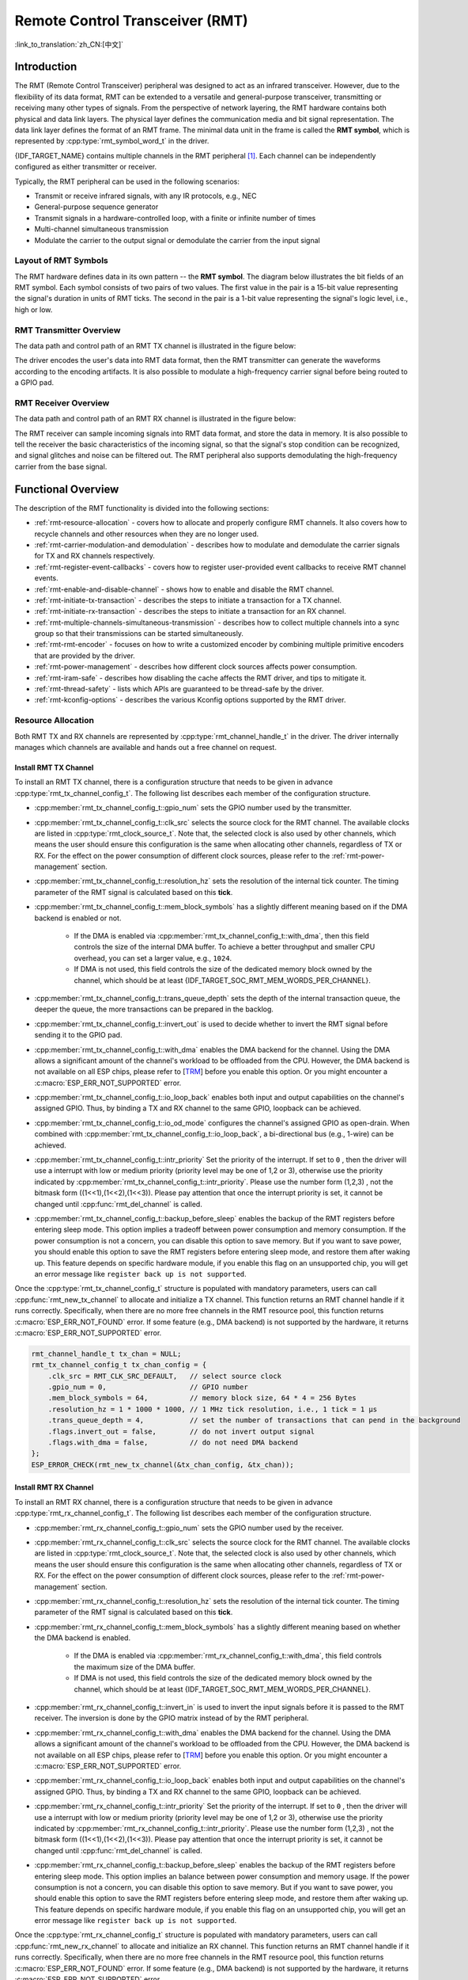 Remote Control Transceiver (RMT)
================================

:link_to_translation:`zh_CN:[中文]`

Introduction
------------

The RMT (Remote Control Transceiver) peripheral was designed to act as an infrared transceiver. However, due to the flexibility of its data format, RMT can be extended to a versatile and general-purpose transceiver, transmitting or receiving many other types of signals. From the perspective of network layering, the RMT hardware contains both physical and data link layers. The physical layer defines the communication media and bit signal representation. The data link layer defines the format of an RMT frame. The minimal data unit in the frame is called the **RMT symbol**, which is represented by :cpp:type:`rmt_symbol_word_t` in the driver.

{IDF_TARGET_NAME} contains multiple channels in the RMT peripheral [1]_. Each channel can be independently configured as either transmitter or receiver.

Typically, the RMT peripheral can be used in the following scenarios:

- Transmit or receive infrared signals, with any IR protocols, e.g., NEC
- General-purpose sequence generator
- Transmit signals in a hardware-controlled loop, with a finite or infinite number of times
- Multi-channel simultaneous transmission
- Modulate the carrier to the output signal or demodulate the carrier from the input signal

Layout of RMT Symbols
^^^^^^^^^^^^^^^^^^^^^

The RMT hardware defines data in its own pattern -- the **RMT symbol**. The diagram below illustrates the bit fields of an RMT symbol. Each symbol consists of two pairs of two values. The first value in the pair is a 15-bit value representing the signal's duration in units of RMT ticks. The second in the pair is a 1-bit value representing the signal's logic level, i.e., high or low.

.. packetdiag:: /../_static/diagrams/rmt/rmt_symbols.diag
    :caption: Structure of RMT symbols (L - signal level)
    :align: center

RMT Transmitter Overview
^^^^^^^^^^^^^^^^^^^^^^^^

The data path and control path of an RMT TX channel is illustrated in the figure below:

.. blockdiag:: /../_static/diagrams/rmt/rmt_tx.diag
    :caption: RMT Transmitter Overview
    :align: center

The driver encodes the user's data into RMT data format, then the RMT transmitter can generate the waveforms according to the encoding artifacts. It is also possible to modulate a high-frequency carrier signal before being routed to a GPIO pad.

RMT Receiver Overview
^^^^^^^^^^^^^^^^^^^^^

The data path and control path of an RMT RX channel is illustrated in the figure below:

.. blockdiag:: /../_static/diagrams/rmt/rmt_rx.diag
    :caption: RMT Receiver Overview
    :align: center

The RMT receiver can sample incoming signals into RMT data format, and store the data in memory. It is also possible to tell the receiver the basic characteristics of the incoming signal, so that the signal's stop condition can be recognized, and signal glitches and noise can be filtered out. The RMT peripheral also supports demodulating the high-frequency carrier from the base signal.

Functional Overview
-------------------

The description of the RMT functionality is divided into the following sections:

- :ref:`rmt-resource-allocation` - covers how to allocate and properly configure RMT channels. It also covers how to recycle channels and other resources when they are no longer used.
- :ref:`rmt-carrier-modulation-and demodulation` - describes how to modulate and demodulate the carrier signals for TX and RX channels respectively.
- :ref:`rmt-register-event-callbacks` - covers how to register user-provided event callbacks to receive RMT channel events.
- :ref:`rmt-enable-and-disable-channel` - shows how to enable and disable the RMT channel.
- :ref:`rmt-initiate-tx-transaction` - describes the steps to initiate a transaction for a TX channel.
- :ref:`rmt-initiate-rx-transaction` - describes the steps to initiate a transaction for an RX channel.
- :ref:`rmt-multiple-channels-simultaneous-transmission` - describes how to collect multiple channels into a sync group so that their transmissions can be started simultaneously.
- :ref:`rmt-rmt-encoder` - focuses on how to write a customized encoder by combining multiple primitive encoders that are provided by the driver.
- :ref:`rmt-power-management` - describes how different clock sources affects power consumption.
- :ref:`rmt-iram-safe` - describes how disabling the cache affects the RMT driver, and tips to mitigate it.
- :ref:`rmt-thread-safety` - lists which APIs are guaranteed to be thread-safe by the driver.
- :ref:`rmt-kconfig-options` - describes the various Kconfig options supported by the RMT driver.

.. _rmt-resource-allocation:

Resource Allocation
^^^^^^^^^^^^^^^^^^^

Both RMT TX and RX channels are represented by :cpp:type:`rmt_channel_handle_t` in the driver. The driver internally manages which channels are available and hands out a free channel on request.

Install RMT TX Channel
~~~~~~~~~~~~~~~~~~~~~~

To install an RMT TX channel, there is a configuration structure that needs to be given in advance :cpp:type:`rmt_tx_channel_config_t`. The following list describes each member of the configuration structure.

- :cpp:member:`rmt_tx_channel_config_t::gpio_num` sets the GPIO number used by the transmitter.
- :cpp:member:`rmt_tx_channel_config_t::clk_src` selects the source clock for the RMT channel. The available clocks are listed in :cpp:type:`rmt_clock_source_t`. Note that, the selected clock is also used by other channels, which means the user should ensure this configuration is the same when allocating other channels, regardless of TX or RX. For the effect on the power consumption of different clock sources, please refer to the :ref:`rmt-power-management` section.
- :cpp:member:`rmt_tx_channel_config_t::resolution_hz` sets the resolution of the internal tick counter. The timing parameter of the RMT signal is calculated based on this **tick**.
- :cpp:member:`rmt_tx_channel_config_t::mem_block_symbols` has a slightly different meaning based on if the DMA backend is enabled or not.

    - If the DMA is enabled via :cpp:member:`rmt_tx_channel_config_t::with_dma`, then this field controls the size of the internal DMA buffer. To achieve a better throughput and smaller CPU overhead, you can set a larger value, e.g., ``1024``.
    - If DMA is not used, this field controls the size of the dedicated memory block owned by the channel, which should be at least {IDF_TARGET_SOC_RMT_MEM_WORDS_PER_CHANNEL}.

- :cpp:member:`rmt_tx_channel_config_t::trans_queue_depth` sets the depth of the internal transaction queue, the deeper the queue, the more transactions can be prepared in the backlog.
- :cpp:member:`rmt_tx_channel_config_t::invert_out` is used to decide whether to invert the RMT signal before sending it to the GPIO pad.
- :cpp:member:`rmt_tx_channel_config_t::with_dma` enables the DMA backend for the channel. Using the DMA allows a significant amount of the channel's workload to be offloaded from the CPU. However, the DMA backend is not available on all ESP chips, please refer to [`TRM <{IDF_TARGET_TRM_EN_URL}#rmt>`__] before you enable this option. Or you might encounter a :c:macro:`ESP_ERR_NOT_SUPPORTED` error.
- :cpp:member:`rmt_tx_channel_config_t::io_loop_back` enables both input and output capabilities on the channel's assigned GPIO. Thus, by binding a TX and RX channel to the same GPIO, loopback can be achieved.
- :cpp:member:`rmt_tx_channel_config_t::io_od_mode` configures the channel's assigned GPIO as open-drain. When combined with :cpp:member:`rmt_tx_channel_config_t::io_loop_back`, a bi-directional bus (e.g., 1-wire) can be achieved.
- :cpp:member:`rmt_tx_channel_config_t::intr_priority` Set the priority of the interrupt. If set to ``0`` , then the driver will use a interrupt with low or medium priority (priority level may be one of 1,2 or 3), otherwise use the priority indicated by :cpp:member:`rmt_tx_channel_config_t::intr_priority`. Please use the number form (1,2,3) , not the bitmask form ((1<<1),(1<<2),(1<<3)). Please pay attention that once the interrupt priority is set, it cannot be changed until :cpp:func:`rmt_del_channel` is called.
- :cpp:member:`rmt_tx_channel_config_t::backup_before_sleep` enables the backup of the RMT registers before entering sleep mode. This option implies a tradeoff between power consumption and memory consumption. If the power consumption is not a concern, you can disable this option to save memory. But if you want to save power, you should enable this option to save the RMT registers before entering sleep mode, and restore them after waking up. This feature depends on specific hardware module, if you enable this flag on an unsupported chip, you will get an error message like ``register back up is not supported``.

Once the :cpp:type:`rmt_tx_channel_config_t` structure is populated with mandatory parameters, users can call :cpp:func:`rmt_new_tx_channel` to allocate and initialize a TX channel. This function returns an RMT channel handle if it runs correctly. Specifically, when there are no more free channels in the RMT resource pool, this function returns :c:macro:`ESP_ERR_NOT_FOUND` error. If some feature (e.g., DMA backend) is not supported by the hardware, it returns :c:macro:`ESP_ERR_NOT_SUPPORTED` error.

.. code-block:: c

    rmt_channel_handle_t tx_chan = NULL;
    rmt_tx_channel_config_t tx_chan_config = {
        .clk_src = RMT_CLK_SRC_DEFAULT,   // select source clock
        .gpio_num = 0,                    // GPIO number
        .mem_block_symbols = 64,          // memory block size, 64 * 4 = 256 Bytes
        .resolution_hz = 1 * 1000 * 1000, // 1 MHz tick resolution, i.e., 1 tick = 1 µs
        .trans_queue_depth = 4,           // set the number of transactions that can pend in the background
        .flags.invert_out = false,        // do not invert output signal
        .flags.with_dma = false,          // do not need DMA backend
    };
    ESP_ERROR_CHECK(rmt_new_tx_channel(&tx_chan_config, &tx_chan));

Install RMT RX Channel
~~~~~~~~~~~~~~~~~~~~~~

To install an RMT RX channel, there is a configuration structure that needs to be given in advance :cpp:type:`rmt_rx_channel_config_t`. The following list describes each member of the configuration structure.

- :cpp:member:`rmt_rx_channel_config_t::gpio_num` sets the GPIO number used by the receiver.
- :cpp:member:`rmt_rx_channel_config_t::clk_src` selects the source clock for the RMT channel. The available clocks are listed in :cpp:type:`rmt_clock_source_t`. Note that, the selected clock is also used by other channels, which means the user should ensure this configuration is the same when allocating other channels, regardless of TX or RX. For the effect on the power consumption of different clock sources, please refer to the :ref:`rmt-power-management` section.
- :cpp:member:`rmt_rx_channel_config_t::resolution_hz` sets the resolution of the internal tick counter. The timing parameter of the RMT signal is calculated based on this **tick**.
- :cpp:member:`rmt_rx_channel_config_t::mem_block_symbols` has a slightly different meaning based on whether the DMA backend is enabled.

    - If the DMA is enabled via :cpp:member:`rmt_rx_channel_config_t::with_dma`, this field controls the maximum size of the DMA buffer.
    - If DMA is not used, this field controls the size of the dedicated memory block owned by the channel, which should be at least {IDF_TARGET_SOC_RMT_MEM_WORDS_PER_CHANNEL}.

- :cpp:member:`rmt_rx_channel_config_t::invert_in` is used to invert the input signals before it is passed to the RMT receiver. The inversion is done by the GPIO matrix instead of by the RMT peripheral.
- :cpp:member:`rmt_rx_channel_config_t::with_dma` enables the DMA backend for the channel. Using the DMA allows a significant amount of the channel's workload to be offloaded from the CPU. However, the DMA backend is not available on all ESP chips, please refer to [`TRM <{IDF_TARGET_TRM_EN_URL}#rmt>`__] before you enable this option. Or you might encounter a :c:macro:`ESP_ERR_NOT_SUPPORTED` error.
- :cpp:member:`rmt_rx_channel_config_t::io_loop_back` enables both input and output capabilities on the channel's assigned GPIO. Thus, by binding a TX and RX channel to the same GPIO, loopback can be achieved.
- :cpp:member:`rmt_rx_channel_config_t::intr_priority` Set the priority of the interrupt. If set to ``0`` , then the driver will use a interrupt with low or medium priority (priority level may be one of 1,2 or 3), otherwise use the priority indicated by :cpp:member:`rmt_rx_channel_config_t::intr_priority`. Please use the number form (1,2,3) , not the bitmask form ((1<<1),(1<<2),(1<<3)). Please pay attention that once the interrupt priority is set, it cannot be changed until :cpp:func:`rmt_del_channel` is called.
- :cpp:member:`rmt_rx_channel_config_t::backup_before_sleep` enables the backup of the RMT registers before entering sleep mode. This option implies an balance between power consumption and memory usage. If the power consumption is not a concern, you can disable this option to save memory. But if you want to save power, you should enable this option to save the RMT registers before entering sleep mode, and restore them after waking up. This feature depends on specific hardware module, if you enable this flag on an unsupported chip, you will get an error message like ``register back up is not supported``.

Once the :cpp:type:`rmt_rx_channel_config_t` structure is populated with mandatory parameters, users can call :cpp:func:`rmt_new_rx_channel` to allocate and initialize an RX channel. This function returns an RMT channel handle if it runs correctly. Specifically, when there are no more free channels in the RMT resource pool, this function returns :c:macro:`ESP_ERR_NOT_FOUND` error. If some feature (e.g., DMA backend) is not supported by the hardware, it returns :c:macro:`ESP_ERR_NOT_SUPPORTED` error.

.. code-block:: c

    rmt_channel_handle_t rx_chan = NULL;
    rmt_rx_channel_config_t rx_chan_config = {
        .clk_src = RMT_CLK_SRC_DEFAULT,   // select source clock
        .resolution_hz = 1 * 1000 * 1000, // 1 MHz tick resolution, i.e., 1 tick = 1 µs
        .mem_block_symbols = 64,          // memory block size, 64 * 4 = 256 Bytes
        .gpio_num = 2,                    // GPIO number
        .flags.invert_in = false,         // do not invert input signal
        .flags.with_dma = false,          // do not need DMA backend
    };
    ESP_ERROR_CHECK(rmt_new_rx_channel(&rx_chan_config, &rx_chan));

.. note::

    Due to a software limitation in the GPIO driver, when both TX and RX channels are bound to the same GPIO, ensure the RX Channel is initialized before the TX Channel. If the TX Channel was set up first, then during the RX Channel setup, the previous RMT TX Channel signal will be overridden by the GPIO control signal.

Uninstall RMT Channel
~~~~~~~~~~~~~~~~~~~~~

If a previously installed RMT channel is no longer needed, it is recommended to recycle the resources by calling :cpp:func:`rmt_del_channel`, which in return allows the underlying software and hardware resources to be reused for other purposes.

.. _rmt-carrier-modulation-and demodulation:

Carrier Modulation and Demodulation
^^^^^^^^^^^^^^^^^^^^^^^^^^^^^^^^^^^

The RMT transmitter can generate a carrier wave and modulate it onto the message signal. Compared to the message signal, the carrier signal's frequency is significantly higher. In addition, the user can only set the frequency and duty cycle for the carrier signal. The RMT receiver can demodulate the carrier signal from the incoming signal. Note that, carrier modulation and demodulation are not supported on all ESP chips, please refer to [`TRM <{IDF_TARGET_TRM_EN_URL}#rmt>`__] before configuring the carrier, or you might encounter a :c:macro:`ESP_ERR_NOT_SUPPORTED` error.

Carrier-related configurations lie in :cpp:type:`rmt_carrier_config_t`:

- :cpp:member:`rmt_carrier_config_t::frequency_hz` sets the carrier frequency, in Hz.
- :cpp:member:`rmt_carrier_config_t::duty_cycle` sets the carrier duty cycle.
- :cpp:member:`rmt_carrier_config_t::polarity_active_low` sets the carrier polarity, i.e., on which level the carrier is applied.
- :cpp:member:`rmt_carrier_config_t::always_on` sets whether to output the carrier even when the data transmission has finished. This configuration is only valid for the TX channel.

.. note::

    For the RX channel, we should not set the carrier frequency exactly to the theoretical value. It is recommended to leave a tolerance for the carrier frequency. For example, in the snippet below, we set the frequency to 25 KHz, instead of the 38 KHz configured on the TX side. The reason is that reflection and refraction occur when a signal travels through the air, leading to distortion on the receiver side.

.. code-block:: c

    rmt_carrier_config_t tx_carrier_cfg = {
        .duty_cycle = 0.33,                 // duty cycle 33%
        .frequency_hz = 38000,              // 38 KHz
        .flags.polarity_active_low = false, // carrier should be modulated to high level
    };
    // modulate carrier to TX channel
    ESP_ERROR_CHECK(rmt_apply_carrier(tx_chan, &tx_carrier_cfg));

    rmt_carrier_config_t rx_carrier_cfg = {
        .duty_cycle = 0.33,                 // duty cycle 33%
        .frequency_hz = 25000,              // 25 KHz carrier, should be smaller than the transmitter's carrier frequency
        .flags.polarity_active_low = false, // the carrier is modulated to high level
    };
    // demodulate carrier from RX channel
    ESP_ERROR_CHECK(rmt_apply_carrier(rx_chan, &rx_carrier_cfg));

.. _rmt-register-event-callbacks:

Register Event Callbacks
^^^^^^^^^^^^^^^^^^^^^^^^

When an event occurs on an RMT channel (e.g., transmission or receiving is completed), the CPU is notified of this event via an interrupt. If you have some function that needs to be called when a particular events occur, you can register a callback for that event to the RMT driver's ISR (Interrupt Service Routine) by calling :cpp:func:`rmt_tx_register_event_callbacks` and :cpp:func:`rmt_rx_register_event_callbacks` for TX and RX channel respectively. Since the registered callback functions are called in the interrupt context, the user should ensure the callback function does not block, e.g., by making sure that only FreeRTOS APIs with the ``FromISR`` suffix are called from within the function. The callback function has a boolean return value used to indicate whether a higher priority task has been unblocked by the callback.

The TX channel-supported event callbacks are listed in the :cpp:type:`rmt_tx_event_callbacks_t`:

- :cpp:member:`rmt_tx_event_callbacks_t::on_trans_done` sets a callback function for the "trans-done" event. The function prototype is declared in :cpp:type:`rmt_tx_done_callback_t`.

The RX channel-supported event callbacks are listed in the :cpp:type:`rmt_rx_event_callbacks_t`:

- :cpp:member:`rmt_rx_event_callbacks_t::on_recv_done` sets a callback function for "receive-done" event. The function prototype is declared in :cpp:type:`rmt_rx_done_callback_t`.

.. note::

    The "receive-done" is not equivalent to "receive-finished". This callback can also be called at a "partial-receive-done" time, for many times during one receive transaction.

Users can save their own context in :cpp:func:`rmt_tx_register_event_callbacks` and :cpp:func:`rmt_rx_register_event_callbacks` as well, via the parameter ``user_data``. The user data is directly passed to each callback function.

In the callback function, users can fetch the event-specific data that is filled by the driver in the ``edata``. Note that the ``edata`` pointer is **only** valid during the callback, please do not try to save this pointer and use that outside of the callback function.

The TX-done event data is defined in :cpp:type:`rmt_tx_done_event_data_t`:

- :cpp:member:`rmt_tx_done_event_data_t::num_symbols` indicates the number of transmitted RMT symbols. This also reflects the size of the encoding artifacts. Please note, this value accounts for the ``EOF`` symbol as well, which is appended by the driver to mark the end of one transaction.

The RX-complete event data is defined in :cpp:type:`rmt_rx_done_event_data_t`:

- :cpp:member:`rmt_rx_done_event_data_t::received_symbols` points to the received RMT symbols. These symbols are saved in the ``buffer`` parameter of the :cpp:func:`rmt_receive` function. Users should not free this receive buffer before the callback returns. If you also enabled the partial receive feature, then the user buffer will be used as a "second level buffer", where its content can be overwritten by data comes in afterwards. In this case, you should copy the received data to another place if you want to keep it or process it later.
- :cpp:member:`rmt_rx_done_event_data_t::num_symbols` indicates the number of received RMT symbols. This value is not larger than the ``buffer_size`` parameter of :cpp:func:`rmt_receive` function. If the ``buffer_size`` is not sufficient to accommodate all the received RMT symbols, the driver only keeps the maximum number of symbols that the buffer can hold, and excess symbols are discarded or ignored.
- :cpp:member:`rmt_rx_done_event_data_t::is_last` indicates whether the current received buffer is the last one in the transaction. This is useful when you enable the partial reception feature by :cpp:member:`rmt_receive_config_t::extra_flags::en_partial_rx`.

.. _rmt-enable-and-disable-channel:

Enable and Disable Channel
^^^^^^^^^^^^^^^^^^^^^^^^^^

:cpp:func:`rmt_enable` must be called in advance before transmitting or receiving RMT symbols. For TX channels, enabling a channel enables a specific interrupt and prepares the hardware to dispatch transactions. For RX channels, enabling a channel enables an interrupt, but the receiver is not started during this time, as the characteristics of the incoming signal have yet to be specified. The receiver is started in :cpp:func:`rmt_receive`.

:cpp:func:`rmt_disable` does the opposite by disabling the interrupt and clearing any pending interrupts. The transmitter and receiver are disabled as well.

.. code:: c

    ESP_ERROR_CHECK(rmt_enable(tx_chan));
    ESP_ERROR_CHECK(rmt_enable(rx_chan));

.. _rmt-initiate-tx-transaction:

Initiate TX Transaction
^^^^^^^^^^^^^^^^^^^^^^^

RMT is a special communication peripheral, as it is unable to transmit raw byte streams like SPI and I2C. RMT can only send data in its own format :cpp:type:`rmt_symbol_word_t`. However, the hardware does not help to convert the user data into RMT symbols, this can only be done in software by the so-called **RMT Encoder**. The encoder is responsible for encoding user data into RMT symbols and then writing to the RMT memory block or the DMA buffer. For how to create an RMT encoder, please refer to :ref:`rmt-rmt-encoder`.

Once you created an encoder, you can initiate a TX transaction by calling :cpp:func:`rmt_transmit`. This function takes several positional parameters like channel handle, encoder handle, and payload buffer. Besides, you also need to provide a transmission-specific configuration in :cpp:type:`rmt_transmit_config_t`:

- :cpp:member:`rmt_transmit_config_t::loop_count` sets the number of transmission loops. After the transmitter has finished one round of transmission, it can restart the same transmission again if this value is not set to zero. As the loop is controlled by hardware, the RMT channel can be used to generate many periodic sequences with minimal CPU intervention.

    - Setting :cpp:member:`rmt_transmit_config_t::loop_count` to `-1` means an infinite loop transmission. In this case, the channel does not stop until :cpp:func:`rmt_disable` is called. The "trans-done" event is not generated as well.
    - Setting :cpp:member:`rmt_transmit_config_t::loop_count` to a positive number means finite number of iterations. In this case, the "trans-done" event is when the specified number of iterations have completed.

    .. note::

        The **loop transmit** feature is not supported on all ESP chips, please refer to [`TRM <{IDF_TARGET_TRM_EN_URL}#rmt>`__] before you configure this option, or you might encounter :c:macro:`ESP_ERR_NOT_SUPPORTED` error.

- :cpp:member:`rmt_transmit_config_t::eot_level` sets the output level when the transmitter finishes working or stops working by calling :cpp:func:`rmt_disable`.
- :cpp:member:`rmt_transmit_config_t::queue_nonblocking` sets whether to wait for a free slot in the transaction queue when it is full. If this value is set to ``true``, then the function will return with an error code :c:macro:`ESP_ERR_INVALID_STATE` when the queue is full. Otherwise, the function will block until a free slot is available in the queue.

.. note::

    There is a limitation in the transmission size if the :cpp:member:`rmt_transmit_config_t::loop_count` is set to non-zero, i.e., to enable the loop feature. The encoded RMT symbols should not exceed the capacity of the RMT hardware memory block size, or you might see an error message like ``encoding artifacts can't exceed hw memory block for loop transmission``. If you have to start a large transaction by loop, you can try either of the following methods.

    - Increase the :cpp:member:`rmt_tx_channel_config_t::mem_block_symbols`. This approach does not work if the DMA backend is also enabled.
    - Customize an encoder and construct an infinite loop in the encoding function. See also :ref:`rmt-rmt-encoder`.

Internally, :cpp:func:`rmt_transmit` constructs a transaction descriptor and sends it to a job queue, which is dispatched in the ISR. So it is possible that the transaction is not started yet when :cpp:func:`rmt_transmit` returns. You cannot recycle or modify the payload buffer until the transaction is finished. You can get the transaction completion event by registering a callback function via :cpp:func:`rmt_tx_register_event_callbacks`. To ensure all pending transactions to complete, you can also use :cpp:func:`rmt_tx_wait_all_done`.

.. _rmt-multiple-channels-simultaneous-transmission:

Multiple Channels Simultaneous Transmission
^^^^^^^^^^^^^^^^^^^^^^^^^^^^^^^^^^^^^^^^^^^

In some real-time control applications (e.g., to make two robotic arms move simultaneously), you do not want any time drift between different channels. The RMT driver can help to manage this by creating a so-called **Sync Manager**. The sync manager is represented by :cpp:type:`rmt_sync_manager_handle_t` in the driver. The procedure of RMT sync transmission is shown as follows:

.. figure:: /../_static/rmt_tx_sync.png
    :align: center
    :alt: RMT TX Sync

    RMT TX Sync

Install RMT Sync Manager
~~~~~~~~~~~~~~~~~~~~~~~~

To create a sync manager, the user needs to tell which channels are going to be managed in the :cpp:type:`rmt_sync_manager_config_t`:

- :cpp:member:`rmt_sync_manager_config_t::tx_channel_array` points to the array of TX channels to be managed.
- :cpp:member:`rmt_sync_manager_config_t::array_size` sets the number of channels to be managed.

:cpp:func:`rmt_new_sync_manager` can return a manager handle on success. This function could also fail due to various errors such as invalid arguments, etc. Especially, when the sync manager has been installed before, and there are no hardware resources to create another manager, this function reports :c:macro:`ESP_ERR_NOT_FOUND` error. In addition, if the sync manager is not supported by the hardware, it reports a :c:macro:`ESP_ERR_NOT_SUPPORTED` error. Please refer to [`TRM <{IDF_TARGET_TRM_EN_URL}#rmt>`__] before using the sync manager feature.

Start Transmission Simultaneously
~~~~~~~~~~~~~~~~~~~~~~~~~~~~~~~~~

For any managed TX channel, it does not start the machine until :cpp:func:`rmt_transmit` has been called on all channels in :cpp:member:`rmt_sync_manager_config_t::tx_channel_array`. Before that, the channel is just put in a waiting state. TX channels will usually complete their transactions at different times due to differing transactions, thus resulting in a loss of sync. So before restarting a simultaneous transmission, the user needs to call :cpp:func:`rmt_sync_reset` to synchronize all channels again.

Calling :cpp:func:`rmt_del_sync_manager` can recycle the sync manager and enable the channels to initiate transactions independently afterward.

.. code:: c

    rmt_channel_handle_t tx_channels[2] = {NULL}; // declare two channels
    int tx_gpio_number[2] = {0, 2};
    // install channels one by one
    for (int i = 0; i < 2; i++) {
        rmt_tx_channel_config_t tx_chan_config = {
            .clk_src = RMT_CLK_SRC_DEFAULT,       // select source clock
            .gpio_num = tx_gpio_number[i],    // GPIO number
            .mem_block_symbols = 64,          // memory block size, 64 * 4 = 256 Bytes
            .resolution_hz = 1 * 1000 * 1000, // 1 MHz resolution
            .trans_queue_depth = 1,           // set the number of transactions that can pend in the background
        };
        ESP_ERROR_CHECK(rmt_new_tx_channel(&tx_chan_config, &tx_channels[i]));
    }
    // install sync manager
    rmt_sync_manager_handle_t synchro = NULL;
    rmt_sync_manager_config_t synchro_config = {
        .tx_channel_array = tx_channels,
        .array_size = sizeof(tx_channels) / sizeof(tx_channels[0]),
    };
    ESP_ERROR_CHECK(rmt_new_sync_manager(&synchro_config, &synchro));

    ESP_ERROR_CHECK(rmt_transmit(tx_channels[0], led_strip_encoders[0], led_data, led_num * 3, &transmit_config));
    // tx_channels[0] does not start transmission until call of `rmt_transmit()` for tx_channels[1] returns
    ESP_ERROR_CHECK(rmt_transmit(tx_channels[1], led_strip_encoders[1], led_data, led_num * 3, &transmit_config));

.. _rmt-initiate-rx-transaction:

Initiate RX Transaction
^^^^^^^^^^^^^^^^^^^^^^^

As also discussed in the :ref:`rmt-enable-and-disable-channel`, calling :cpp:func:`rmt_enable` does not prepare an RX to receive RMT symbols. The user needs to specify the basic characteristics of the incoming signals in :cpp:type:`rmt_receive_config_t`:

- :cpp:member:`rmt_receive_config_t::signal_range_min_ns` specifies the minimal valid pulse duration in either high or low logic levels. A pulse width that is smaller than this value is treated as a glitch, and ignored by the hardware.
- :cpp:member:`rmt_receive_config_t::signal_range_max_ns` specifies the maximum valid pulse duration in either high or low logic levels. A pulse width that is bigger than this value is treated as **Stop Signal**, and the receiver generates receive-complete event immediately.
- If the incoming packet is long, that they cannot be stored in the user buffer at once, you can enable the partial reception feature by setting :cpp:member:`rmt_receive_config_t::extra_flags::en_partial_rx` to ``true``. In this case, the driver invokes :cpp:member:`rmt_rx_event_callbacks_t::on_recv_done` callback multiple times during one transaction, when the user buffer is **almost full**. You can check the value of :cpp:member::`rmt_rx_done_event_data_t::is_last` to know if the transaction is about to finish. Please note this features is not supported on all ESP series chips because it relies on hardware abilities like "ping-pong receive" or "DMA receive".

The RMT receiver starts the RX machine after the user calls :cpp:func:`rmt_receive` with the provided configuration above. Note that, this configuration is transaction specific, which means, to start a new round of reception, the user needs to set the :cpp:type:`rmt_receive_config_t` again. The receiver saves the incoming signals into its internal memory block or DMA buffer, in the format of :cpp:type:`rmt_symbol_word_t`.

.. only:: SOC_RMT_SUPPORT_RX_PINGPONG

    Due to the limited size of the memory block, the RMT receiver notifies the driver to copy away the accumulated symbols in a ping-pong way.

.. only:: not SOC_RMT_SUPPORT_RX_PINGPONG

    Due to the limited size of the memory block, the RMT receiver can only save short frames whose length is not longer than the memory block capacity. Long frames are truncated by the hardware, and the driver reports an error message: ``hw buffer too small, received symbols truncated``.

The copy destination should be provided in the ``buffer`` parameter of :cpp:func:`rmt_receive` function. If this buffer overflows due to an insufficient buffer size, the receiver can continue to work, but overflowed symbols are dropped and the following error message is reported: ``user buffer too small, received symbols truncated``. Please take care of the lifecycle of the ``buffer`` parameter, ensuring that the buffer is not recycled before the receiver is finished or stopped.

The receiver is stopped by the driver when it finishes working, i.e., receive a signal whose duration is bigger than :cpp:member:`rmt_receive_config_t::signal_range_max_ns`. The user needs to call :cpp:func:`rmt_receive` again to restart the receiver, if necessary. The user can get the received data in the :cpp:member:`rmt_rx_event_callbacks_t::on_recv_done` callback. See also :ref:`rmt-register-event-callbacks` for more information.

.. code:: c

    static bool example_rmt_rx_done_callback(rmt_channel_handle_t channel, const rmt_rx_done_event_data_t *edata, void *user_data)
    {
        BaseType_t high_task_wakeup = pdFALSE;
        QueueHandle_t receive_queue = (QueueHandle_t)user_data;
        // send the received RMT symbols to the parser task
        xQueueSendFromISR(receive_queue, edata, &high_task_wakeup);
        // return whether any task is woken up
        return high_task_wakeup == pdTRUE;
    }

    QueueHandle_t receive_queue = xQueueCreate(1, sizeof(rmt_rx_done_event_data_t));
    rmt_rx_event_callbacks_t cbs = {
        .on_recv_done = example_rmt_rx_done_callback,
    };
    ESP_ERROR_CHECK(rmt_rx_register_event_callbacks(rx_channel, &cbs, receive_queue));

    // the following timing requirement is based on NEC protocol
    rmt_receive_config_t receive_config = {
        .signal_range_min_ns = 1250,     // the shortest duration for NEC signal is 560 µs, 1250 ns < 560 µs, valid signal is not treated as noise
        .signal_range_max_ns = 12000000, // the longest duration for NEC signal is 9000 µs, 12000000 ns > 9000 µs, the receive does not stop early
    };

    rmt_symbol_word_t raw_symbols[64]; // 64 symbols should be sufficient for a standard NEC frame
    // ready to receive
    ESP_ERROR_CHECK(rmt_receive(rx_channel, raw_symbols, sizeof(raw_symbols), &receive_config));
    // wait for the RX-done signal
    rmt_rx_done_event_data_t rx_data;
    xQueueReceive(receive_queue, &rx_data, portMAX_DELAY);
    // parse the received symbols
    example_parse_nec_frame(rx_data.received_symbols, rx_data.num_symbols);

.. _rmt-rmt-encoder:

RMT Encoder
^^^^^^^^^^^

An RMT encoder is part of the RMT TX transaction, whose responsibility is to generate and write the correct RMT symbols into hardware memory or DMA buffer at a specific time. There are some special restrictions for an encoding function:

- During a single transaction, the encoding function may be called multiple times. This is necessary because the target RMT memory block cannot hold all the artifacts at once. To overcome this limitation, the driver utilizes a **ping-pong** approach, where the encoding session is divided into multiple parts. This means that the encoder needs to **keep track of its state** to continue encoding from where it left off in the previous part.
- The encoding function is running in the ISR context. To speed up the encoding session, it is highly recommended to put the encoding function into IRAM. This can also avoid the cache miss during encoding.

To help get started with the RMT driver faster, some commonly used encoders are provided out-of-the-box. They can either work alone or be chained together into a new encoder. See also `Composite Pattern <https://en.wikipedia.org/wiki/Composite_pattern>`__ for the principle behind it. The driver has defined the encoder interface in :cpp:type:`rmt_encoder_t`, it contains the following functions:

- :cpp:member:`rmt_encoder_t::encode` is the fundamental function of an encoder. This is where the encoding session happens.

    - The function might be called multiple times within a single transaction. The encode function should return the state of the current encoding session.
    - The supported states are listed in the :cpp:type:`rmt_encode_state_t`. If the result contains :cpp:enumerator:`RMT_ENCODING_COMPLETE`, it means the current encoder has finished work.
    - If the result contains :cpp:enumerator:`RMT_ENCODING_MEM_FULL`, the program needs to yield from the current session, as there is no space to save more encoding artifacts.

- :cpp:member:`rmt_encoder_t::reset` should reset the encoder state back to the initial state (the RMT encoder is stateful).

    - If the RMT transmitter is manually stopped without resetting its corresponding encoder, subsequent encoding session can be erroneous.
    - This function is also called implicitly in :cpp:func:`rmt_disable`.

- :cpp:member:`rmt_encoder_t::del` should free the resources allocated by the encoder.

Copy Encoder
~~~~~~~~~~~~

A copy encoder is created by calling :cpp:func:`rmt_new_copy_encoder`. A copy encoder's main functionality is to copy the RMT symbols from user space into the driver layer. It is usually used to encode ``const`` data, i.e., data does not change at runtime after initialization such as the leading code in the IR protocol.

A configuration structure :cpp:type:`rmt_copy_encoder_config_t` should be provided in advance before calling :cpp:func:`rmt_new_copy_encoder`. Currently, this configuration is reserved for future expansion, and has no specific use or setting items for now.

Bytes Encoder
~~~~~~~~~~~~~

A bytes encoder is created by calling :cpp:func:`rmt_new_bytes_encoder`. The bytes encoder's main functionality is to convert the user space byte stream into RMT symbols dynamically. It is usually used to encode dynamic data, e.g., the address and command fields in the IR protocol.

A configuration structure :cpp:type:`rmt_bytes_encoder_config_t` should be provided in advance before calling :cpp:func:`rmt_new_bytes_encoder`:

- :cpp:member:`rmt_bytes_encoder_config_t::bit0` and :cpp:member:`rmt_bytes_encoder_config_t::bit1` are necessary to specify the encoder how to represent bit zero and bit one in the format of :cpp:type:`rmt_symbol_word_t`.
- :cpp:member:`rmt_bytes_encoder_config_t::msb_first` sets the bit endianness of each byte. If it is set to true, the encoder encodes the **Most Significant Bit** first. Otherwise, it encodes the **Least Significant Bit** first.

Besides the primitive encoders provided by the driver, the user can implement his own encoder by chaining the existing encoders together. A common encoder chain is shown as follows:

.. blockdiag:: /../_static/diagrams/rmt/rmt_encoder_chain.diag
    :caption: RMT Encoder Chain
    :align: center

Simple Callback Encoder
~~~~~~~~~~~~~~~~~~~~~~~

A simple callback encoder is created by calling :cpp:func:`rmt_new_simple_encoder`. The simple callback encoder allows you to provide a callback that reads data from userspace and writes symbols to the output stream without having to chain other encoders. The callback itself gets a pointer to the data passed to :cpp:func:`rmt_transmit`, a counter indicating the amount of symbols already written by the callback in this transmission, and a pointer where to write the encoded RMT symbols as well as the free space there. If the space is not enough for the callback to encode something, it can return 0 and the RMT will wait for previous symbols to be transmitted and call the callback again, now with more space available. If the callback successfully writes RMT symbols, it should return the number of symbols written.

A configuration structure :cpp:type:`rmt_simple_encoder_config_t` should be provided in advance before calling :cpp:func:`rmt_new_simple_encoder`:

- :cpp:member:`rmt_simple_encoder_config_t::callback` and :cpp:member:`rmt_simple_encoder_config_t::arg` provide the callback function and an opaque argument that will be passed to that function.
- :cpp:member:`rmt_simple_encoder_config_t::min_chunk_size` specifies the minimum amount of free space, in symbols, the encoder will be always be able to write some data to. In other words, when this amount of free space is passed to the encoder, it should never return 0 (except when the encoder is done encoding symbols).

While the functionality of an encoding process using the simple callback encoder can usually also realized by chaining other encoders, the simple callback can be more easy to understand and maintain than an encoder chain.

Customize RMT Encoder for NEC Protocol
~~~~~~~~~~~~~~~~~~~~~~~~~~~~~~~~~~~~~~

This section demonstrates how to write an NEC encoder. The NEC IR protocol uses pulse distance encoding of the message bits. Each pulse burst is ``562.5 µs`` in length, logical bits are transmitted as follows. It is worth mentioning that the least significant bit of each byte is sent first.

- Logical ``0``: a ``562.5 µs`` pulse burst followed by a ``562.5 µs`` space, with a total transmit time of ``1.125 ms``
- Logical ``1``: a ``562.5 µs`` pulse burst followed by a ``1.6875 ms`` space, with a total transmit time of ``2.25 ms``

When a key is pressed on the remote controller, the transmitted message includes the following elements in the specified order:

.. figure:: /../_static/ir_nec.png
    :align: center
    :alt: IR NEC Frame

    IR NEC Frame

- ``9 ms`` leading pulse burst, also called the "AGC pulse"
- ``4.5 ms`` space
- 8-bit address for the receiving device
- 8-bit logical inverse of the address
- 8-bit command
- 8-bit logical inverse of the command
- a final ``562.5 µs`` pulse burst to signify the end of message transmission

Then you can construct the NEC :cpp:member:`rmt_encoder_t::encode` function in the same order, for example:

.. code:: c

    // IR NEC scan code representation
    typedef struct {
        uint16_t address;
        uint16_t command;
    } ir_nec_scan_code_t;

    // construct an encoder by combining primitive encoders
    typedef struct {
        rmt_encoder_t base;           // the base "class" declares the standard encoder interface
        rmt_encoder_t *copy_encoder;  // use the copy_encoder to encode the leading and ending pulse
        rmt_encoder_t *bytes_encoder; // use the bytes_encoder to encode the address and command data
        rmt_symbol_word_t nec_leading_symbol; // NEC leading code with RMT representation
        rmt_symbol_word_t nec_ending_symbol;  // NEC ending code with RMT representation
        int state; // record the current encoding state, i.e., we are in which encoding phase
    } rmt_ir_nec_encoder_t;

    static size_t rmt_encode_ir_nec(rmt_encoder_t *encoder, rmt_channel_handle_t channel, const void *primary_data, size_t data_size, rmt_encode_state_t *ret_state)
    {
        rmt_ir_nec_encoder_t *nec_encoder = __containerof(encoder, rmt_ir_nec_encoder_t, base);
        rmt_encode_state_t session_state = RMT_ENCODING_RESET;
        rmt_encode_state_t state = RMT_ENCODING_RESET;
        size_t encoded_symbols = 0;
        ir_nec_scan_code_t *scan_code = (ir_nec_scan_code_t *)primary_data;
        rmt_encoder_handle_t copy_encoder = nec_encoder->copy_encoder;
        rmt_encoder_handle_t bytes_encoder = nec_encoder->bytes_encoder;
        switch (nec_encoder->state) {
        case 0: // send leading code
            encoded_symbols += copy_encoder->encode(copy_encoder, channel, &nec_encoder->nec_leading_symbol,
                                                    sizeof(rmt_symbol_word_t), &session_state);
            if (session_state & RMT_ENCODING_COMPLETE) {
                nec_encoder->state = 1; // we can only switch to the next state when the current encoder finished
            }
            if (session_state & RMT_ENCODING_MEM_FULL) {
                state |= RMT_ENCODING_MEM_FULL;
                goto out; // yield if there is no free space to put other encoding artifacts
            }
        // fall-through
        case 1: // send address
            encoded_symbols += bytes_encoder->encode(bytes_encoder, channel, &scan_code->address, sizeof(uint16_t), &session_state);
            if (session_state & RMT_ENCODING_COMPLETE) {
                nec_encoder->state = 2; // we can only switch to the next state when the current encoder finished
            }
            if (session_state & RMT_ENCODING_MEM_FULL) {
                state |= RMT_ENCODING_MEM_FULL;
                goto out; // yield if there is no free space to put other encoding artifacts
            }
        // fall-through
        case 2: // send command
            encoded_symbols += bytes_encoder->encode(bytes_encoder, channel, &scan_code->command, sizeof(uint16_t), &session_state);
            if (session_state & RMT_ENCODING_COMPLETE) {
                nec_encoder->state = 3; // we can only switch to the next state when the current encoder finished
            }
            if (session_state & RMT_ENCODING_MEM_FULL) {
                state |= RMT_ENCODING_MEM_FULL;
                goto out; // yield if there is no free space to put other encoding artifacts
            }
        // fall-through
        case 3: // send ending code
            encoded_symbols += copy_encoder->encode(copy_encoder, channel, &nec_encoder->nec_ending_symbol,
                                                    sizeof(rmt_symbol_word_t), &session_state);
            if (session_state & RMT_ENCODING_COMPLETE) {
                nec_encoder->state = RMT_ENCODING_RESET; // back to the initial encoding session
                state |= RMT_ENCODING_COMPLETE; // telling the caller the NEC encoding has finished
            }
            if (session_state & RMT_ENCODING_MEM_FULL) {
                state |= RMT_ENCODING_MEM_FULL;
                goto out; // yield if there is no free space to put other encoding artifacts
            }
        }
    out:
        *ret_state = state;
        return encoded_symbols;
    }

A full sample code can be found in :example:`peripherals/rmt/ir_nec_transceiver`. In the above snippet, we use a ``switch-case`` and several ``goto`` statements to implement a `Finite-state machine <https://en.wikipedia.org/wiki/Finite-state_machine>`__ . With this pattern, users can construct much more complex IR protocols.

.. _rmt-power-management:

Power Management
^^^^^^^^^^^^^^^^

When power management is enabled, i.e., :ref:`CONFIG_PM_ENABLE` is on, the system may adjust or disable the clock source before going to sleep. As a result, the time base inside the RMT can't work as expected.

The driver can prevent the above issue by creating a power management lock. The lock type is set based on different clock sources. The driver will acquire the lock in :cpp:func:`rmt_enable`, and release it in :cpp:func:`rmt_disable`. That means, any RMT transactions in between these two functions are guaranteed to work correctly, regardless of the power management strategy. The clock source won't be disabled or adjusted its frequency during this time.

.. only:: SOC_RMT_SUPPORT_SLEEP_RETENTION

    Besides the potential changes to the clock source, when the power management is enabled, the system can also power down a domain where RMT register located. To ensure the RMT driver can continue work after sleep, we can either backup the RMT registers to the RAM, or just refuse to power down. You can choose what to do in :cpp:member:`rmt_tx_channel_config_t::backup_before_sleep` and :cpp:member:`rmt_rx_channel_config_t::backup_before_sleep`. It's a balance between power saving and memory consumption. Set it based on your application requirements.

.. _rmt-iram-safe:

IRAM Safe
^^^^^^^^^

By default, the RMT interrupt is deferred when the Cache is disabled for reasons like writing or erasing the main Flash. Thus the transaction-done interrupt does not get handled in time, which is not acceptable in a real-time application. What is worse, when the RMT transaction relies on **ping-pong** interrupt to successively encode or copy RMT symbols, a delayed interrupt can lead to an unpredictable result.

There is a Kconfig option :ref:`CONFIG_RMT_ISR_IRAM_SAFE` that has the following features:

1. Enable the interrupt being serviced even when the cache is disabled
2. Place all functions used by the ISR into IRAM [2]_
3. Place the driver object into DRAM in case it is mapped to PSRAM by accident

This Kconfig option allows the interrupt handler to run while the cache is disabled but comes at the cost of increased IRAM consumption.

Another Kconfig option :ref:`CONFIG_RMT_RECV_FUNC_IN_IRAM` can place :cpp:func:`rmt_receive` into the IRAM as well. So that the receive function can be used even when the flash cache is disabled.

.. _rmt-thread-safety:

Thread Safety
^^^^^^^^^^^^^

The factory function :cpp:func:`rmt_new_tx_channel`, :cpp:func:`rmt_new_rx_channel` and :cpp:func:`rmt_new_sync_manager` are guaranteed to be thread-safe by the driver, which means, user can call them from different RTOS tasks without protection by extra locks.
Other functions that take the :cpp:type:`rmt_channel_handle_t` and :cpp:type:`rmt_sync_manager_handle_t` as the first positional parameter, are not thread-safe. which means the user should avoid calling them from multiple tasks.

The following functions are allowed to use under ISR context as well.

- :cpp:func:`rmt_receive`

.. _rmt-kconfig-options:

Kconfig Options
^^^^^^^^^^^^^^^

- :ref:`CONFIG_RMT_ISR_IRAM_SAFE` controls whether the default ISR handler can work when cache is disabled, see also :ref:`rmt-iram-safe` for more information.
- :ref:`CONFIG_RMT_ENABLE_DEBUG_LOG` is used to enable the debug log at the cost of increased firmware binary size.
- :ref:`CONFIG_RMT_RECV_FUNC_IN_IRAM` controls where to place the RMT receive function (IRAM or Flash), see :ref:`rmt-iram-safe` for more information.

Application Examples
--------------------

.. list::

    - :example:`peripherals/rmt/led_strip` demonstrates how to use the RMT peripheral to drive a WS2812 LED strip, which is able to change the number of LEDs and the chasing effect.
    - :example:`peripherals/rmt/led_strip_simple_encoder` demonstrates how to use the RMT peripheral to drive a WS2812 LED strip by implementing a callback that converts RGB pixels into a format recognized by the hardware.
    - :example:`peripherals/rmt/ir_nec_transceiver` demonstrates how to use the RMT peripheral to implement the encoding and decoding of remote IR NEC protocol.
    - :example:`peripherals/rmt/dshot_esc` demonstrates how to use the RMT TX channel to achieve infinite loop transmission. It constructs an RMT encoder for the DShot digital protocol. This protocol is primarily used for communication between flight controllers and electronic speed controllers, offering greater resistance to electrical noise compared to traditional analog protocols.
    - :example:`peripherals/rmt/onewire` demonstrates how to simulate the 1-wire hardware protocol by using the `onewire_bus` library, and read data from multiple DS18B20 temperature sensors on the bus. This library is built upon a pair of transmit and receive channels of the RMT peripheral.
    :SOC_RMT_SUPPORT_TX_LOOP_COUNT: - :example:`peripherals/rmt/musical_buzzer` demonstrates how to use the RMT TX channel to drive a passive buzzer to play simple music. Each musical note is represented by a constant frequency of PWM signal with a fixed duration.
    :SOC_RMT_SUPPORT_TX_LOOP_AUTO_STOP: - :example:`peripherals/rmt/stepper_motor` demonstrates how to use the RMT peripheral to drive a STEP/DIR interfaced stepper motor controller (such as DRV8825). After programming the RMT encoder, S-curve profile can be implemented for desired acceleration, constant speed, and deceleration phases, thereby smoothly driving the stepper motor.


FAQ
---

* Why the RMT transmits more data than expected?

    The encoding for the RMT transmission is carried out within the ISR context. Should the RMT encoding process be prolonged (for example, through logging or tracing the procedure) or if it is delayed due to interrupt latency and preemptive interrupts, the hardware transmitter might read from the memory before the encoder has written to it. Consequently, the transmitter would end up sending outdated data. Although it's not possible to instruct the transmitter to pause and wait, this issue can be mitigated by employing a combination of the following strategies:

        - Increase the :cpp:member:`rmt_tx_channel_config_t::mem_block_symbols`, in steps of {IDF_TARGET_SOC_RMT_MEM_WORDS_PER_CHANNEL}.
        - Place the encoding function in the IRAM with ``IRAM_ATTR`` attribute.
        - Enable the :cpp:member:`rmt_tx_channel_config_t::with_dma` if DMA is available.
        - Install the RMT driver on a separate CPU core to avoid competing for the same CPU resources with other interrupt heavy peripherals (e.g. WiFi, Bluetooth).

API Reference
-------------

.. include-build-file:: inc/rmt_tx.inc
.. include-build-file:: inc/rmt_rx.inc
.. include-build-file:: inc/rmt_common.inc
.. include-build-file:: inc/rmt_encoder.inc
.. include-build-file:: inc/components/esp_driver_rmt/include/driver/rmt_types.inc
.. include-build-file:: inc/components/hal/include/hal/rmt_types.inc


.. [1]
   Different ESP chip series might have different numbers of RMT channels. Please refer to [`TRM <{IDF_TARGET_TRM_EN_URL}#rmt>`__] for details. The driver does not forbid you from applying for more RMT channels, but it returns an error when there are no hardware resources available. Please always check the return value when doing `Resource Allocation <#resource-allocation>`__.

.. [2]
   The callback function, e.g., :cpp:member:`rmt_tx_event_callbacks_t::on_trans_done`, and the functions invoked by itself should also reside in IRAM, users need to take care of this by themselves.
